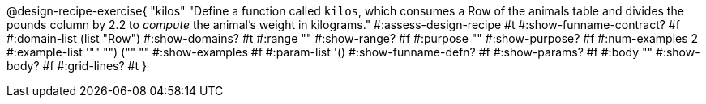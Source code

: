 @design-recipe-exercise{ "kilos"
  "Define a function called `kilos`, which consumes a Row of the
  animals table and divides the pounds column by 2.2 to _compute_
  the animal’s weight in kilograms."
#:assess-design-recipe #t
#:show-funname-contract? #f
#:domain-list (list "Row")
#:show-domains? #t
#:range ""
#:show-range? #f
#:purpose ""
#:show-purpose? #f
#:num-examples 2
#:example-list '(("" "") ("" ""))
#:show-examples #f
#:param-list '()
#:show-funname-defn? #f
#:show-params? #f
#:body ""
#:show-body? #f
#:grid-lines? #t
}
